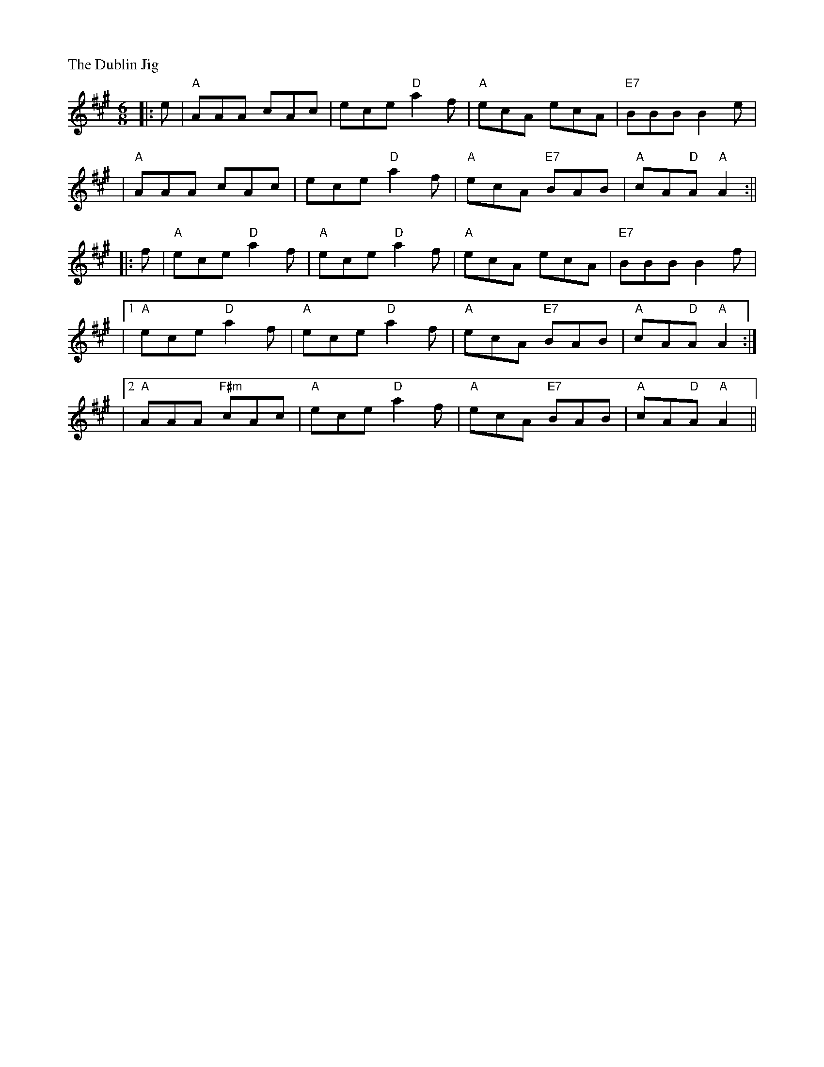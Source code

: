 X: 1
P: The Dublin Jig
R: Jig
M: 6/8
L: 1/8
K: A
|:e| "A" AAA cAc | ece "D" a2 f | "A" ecA ecA | "E7" BBB B2 e|!
| "A" AAA cAc | ece "D" a2 f | "A" ecA "E7" BAB |"A" cA"D"A "A" A2:||!
|: f | "A" ece "D" a2 f | "A" ece "D" a2 f | "A" ecA ecA | "E7" BBB B2 f|!
|1"A" ece "D" a2 f | "A" ece "D" a2 f | "A" ecA "E7" BAB| "A" cA"D"A "A"A2:|!
|2 "A" AAA "F#m" cAc | "A"ece  "D" a2 f | "A" ecA "E7" BAB |"A" cA"D"A "A" A2||
